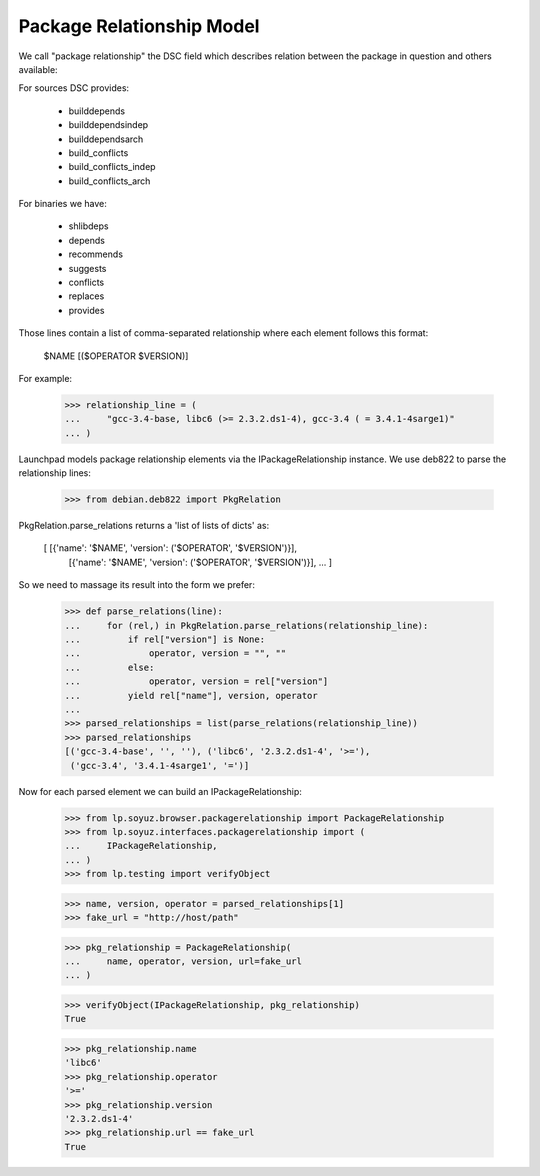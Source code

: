 Package Relationship Model
==========================

We call "package relationship" the DSC field which describes relation
between the package in question and others available:

For sources DSC provides:

 * builddepends
 * builddependsindep
 * builddependsarch
 * build_conflicts
 * build_conflicts_indep
 * build_conflicts_arch

For binaries we have:

 * shlibdeps
 * depends
 * recommends
 * suggests
 * conflicts
 * replaces
 * provides

Those lines contain a list of comma-separated relationship where each
element follows this format:

    $NAME [($OPERATOR $VERSION)]

For example:

    >>> relationship_line = (
    ...     "gcc-3.4-base, libc6 (>= 2.3.2.ds1-4), gcc-3.4 ( = 3.4.1-4sarge1)"
    ... )

Launchpad models package relationship elements via the
IPackageRelationship instance. We use deb822 to parse the relationship
lines:

    >>> from debian.deb822 import PkgRelation

PkgRelation.parse_relations returns a 'list of lists of dicts' as:

  [ [{'name': '$NAME', 'version': ('$OPERATOR', '$VERSION')}],
    [{'name': '$NAME', 'version': ('$OPERATOR', '$VERSION')}],
    ... ]

So we need to massage its result into the form we prefer:

    >>> def parse_relations(line):
    ...     for (rel,) in PkgRelation.parse_relations(relationship_line):
    ...         if rel["version"] is None:
    ...             operator, version = "", ""
    ...         else:
    ...             operator, version = rel["version"]
    ...         yield rel["name"], version, operator
    ...
    >>> parsed_relationships = list(parse_relations(relationship_line))
    >>> parsed_relationships
    [('gcc-3.4-base', '', ''), ('libc6', '2.3.2.ds1-4', '>='),
     ('gcc-3.4', '3.4.1-4sarge1', '=')]

Now for each parsed element we can build an IPackageRelationship:

    >>> from lp.soyuz.browser.packagerelationship import PackageRelationship
    >>> from lp.soyuz.interfaces.packagerelationship import (
    ...     IPackageRelationship,
    ... )
    >>> from lp.testing import verifyObject

    >>> name, version, operator = parsed_relationships[1]
    >>> fake_url = "http://host/path"

    >>> pkg_relationship = PackageRelationship(
    ...     name, operator, version, url=fake_url
    ... )

    >>> verifyObject(IPackageRelationship, pkg_relationship)
    True

    >>> pkg_relationship.name
    'libc6'
    >>> pkg_relationship.operator
    '>='
    >>> pkg_relationship.version
    '2.3.2.ds1-4'
    >>> pkg_relationship.url == fake_url
    True
